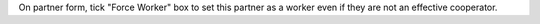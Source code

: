 On partner form, tick "Force Worker" box to set this partner
as a worker even if they are not an effective cooperator.
